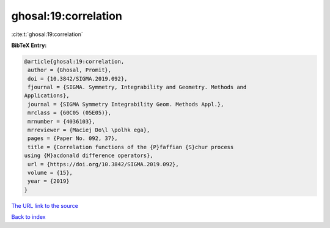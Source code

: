 ghosal:19:correlation
=====================

:cite:t:`ghosal:19:correlation`

**BibTeX Entry:**

.. code-block:: bibtex

   @article{ghosal:19:correlation,
    author = {Ghosal, Promit},
    doi = {10.3842/SIGMA.2019.092},
    fjournal = {SIGMA. Symmetry, Integrability and Geometry. Methods and
   Applications},
    journal = {SIGMA Symmetry Integrability Geom. Methods Appl.},
    mrclass = {60C05 (05E05)},
    mrnumber = {4036103},
    mrreviewer = {Maciej Do\l \polhk ega},
    pages = {Paper No. 092, 37},
    title = {Correlation functions of the {P}faffian {S}chur process
   using {M}acdonald difference operators},
    url = {https://doi.org/10.3842/SIGMA.2019.092},
    volume = {15},
    year = {2019}
   }
`The URL link to the source <ttps://doi.org/10.3842/SIGMA.2019.092}>`_


`Back to index <../By-Cite-Keys.html>`_

